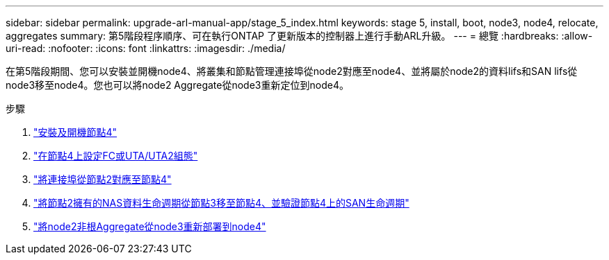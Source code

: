 ---
sidebar: sidebar 
permalink: upgrade-arl-manual-app/stage_5_index.html 
keywords: stage 5, install, boot, node3, node4, relocate, aggregates 
summary: 第5階段程序順序、可在執行ONTAP 了更新版本的控制器上進行手動ARL升級。 
---
= 總覽
:hardbreaks:
:allow-uri-read: 
:nofooter: 
:icons: font
:linkattrs: 
:imagesdir: ./media/


[role="lead"]
在第5階段期間、您可以安裝並開機node4、將叢集和節點管理連接埠從node2對應至node4、並將屬於node2的資料lifs和SAN lifs從node3移至node4。您也可以將node2 Aggregate從node3重新定位到node4。

.步驟
. link:install_boot_node4.html["安裝及開機節點4"]
. link:set_fc_uta_uta2_config_node4.html["在節點4上設定FC或UTA/UTA2組態"]
. link:map_ports_node2_node4.html["將連接埠從節點2對應至節點4"]
. link:move_nas_lifs_node2_from_node3_node4_verify_san_lifs_node4.html["將節點2擁有的NAS資料生命週期從節點3移至節點4、並驗證節點4上的SAN生命週期"]
. link:relocate_node2_non_root_aggr_node3_node4.html["將node2非根Aggregate從node3重新部署到node4"]

